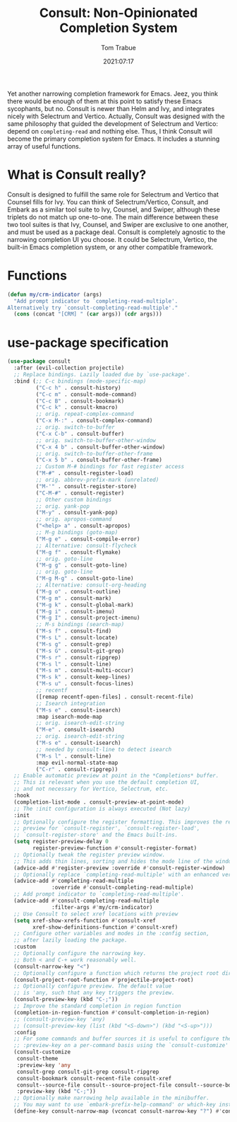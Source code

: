 #+title:    Consult: Non-Opinionated Completion System
#+author:   Tom Trabue
#+email:    tom.trabue@gmail.com
#+date:     2021:07:17
#+property: header-args:emacs-lisp :lexical t
#+tags:
#+STARTUP: fold

Yet another narrowing completion framework for Emacs. Jeez, you think there
would be enough of them at this point to satisfy these Emacs sycophants, but no.
Consult is newer than Helm and Ivy, and integrates nicely with Selectrum and
Vertico.  Actually, Consult was designed with the same philosophy that guided
the development of Selectrum and Vertico: depend on =completing-read= and
nothing else. Thus, I think Consult will become the primary completion system
for Emacs. It includes a stunning array of useful functions.

* What is Consult really?
  Consult is designed to fulfill the same role for Selectrum and Vertico that
  Counsel fills for Ivy. You can think of Selectrum/Vertico, Consult, and Embark
  as a similar tool suite to Ivy, Counsel, and Swiper, although these triplets
  do not match up one-to-one. The main difference between these two tool suites
  is that Ivy, Counsel, and Swiper are exclusive to one another, and must be
  used as a package deal. Consult is completely agnostic to the narrowing
  completion UI you choose. It could be Selectrum, Vertico, the built-in Emacs
  completion system, or any other compatible framework.

* Functions
  #+begin_src emacs-lisp :tangle yes
    (defun my/crm-indicator (args)
      "Add prompt indicator to `completing-read-multiple'.
    Alternatively try `consult-completing-read-multiple'."
      (cons (concat "[CRM] " (car args)) (cdr args)))
  #+end_src

* use-package specification
  #+begin_src emacs-lisp
    (use-package consult
      :after (evil-collection projectile)
      ;; Replace bindings. Lazily loaded due by `use-package'.
      :bind (;; C-c bindings (mode-specific-map)
             ("C-c h" . consult-history)
             ("C-c m" . consult-mode-command)
             ("C-c B" . consult-bookmark)
             ("C-c k" . consult-kmacro)
             ;; orig. repeat-complex-command
             ("C-x M-:" . consult-complex-command)
             ;; orig. switch-to-buffer
             ("C-x C-b" . consult-buffer)
             ;; orig. switch-to-buffer-other-window
             ("C-x 4 b" . consult-buffer-other-window)
             ;; orig. switch-to-buffer-other-frame
             ("C-x 5 b" . consult-buffer-other-frame)
             ;; Custom M-# bindings for fast register access
             ("M-#" . consult-register-load)
             ;; orig. abbrev-prefix-mark (unrelated)
             ("M-'" . consult-register-store)
             ("C-M-#" . consult-register)
             ;; Other custom bindings
             ;; orig. yank-pop
             ("M-y" . consult-yank-pop)
             ;; orig. apropos-command
             ("<help> a" . consult-apropos)
             ;; M-g bindings (goto-map)
             ("M-g e" . consult-compile-error)
             ;; Alternative: consult-flycheck
             ("M-g f" . consult-flymake)
             ;; orig. goto-line
             ("M-g g" . consult-goto-line)
             ;; orig. goto-line
             ("M-g M-g" . consult-goto-line)
             ;; Alternative: consult-org-heading
             ("M-g o" . consult-outline)
             ("M-g m" . consult-mark)
             ("M-g k" . consult-global-mark)
             ("M-g i" . consult-imenu)
             ("M-g I" . consult-project-imenu)
             ;; M-s bindings (search-map)
             ("M-s f" . consult-find)
             ("M-s L" . consult-locate)
             ("M-s g" . consult-grep)
             ("M-s G" . consult-git-grep)
             ("M-s r" . consult-ripgrep)
             ("M-s l" . consult-line)
             ("M-s m" . consult-multi-occur)
             ("M-s k" . consult-keep-lines)
             ("M-s u" . consult-focus-lines)
             ;; recentf
             ([remap recentf-open-files] . consult-recent-file)
             ;; Isearch integration
             ("M-s e" . consult-isearch)
             :map isearch-mode-map
             ;; orig. isearch-edit-string
             ("M-e" . consult-isearch)
             ;; orig. isearch-edit-string
             ("M-s e" . consult-isearch)
             ;; needed by consult-line to detect isearch
             ("M-s l" . consult-line)
             :map evil-normal-state-map
             ("C-r" . consult-ripgrep))
      ;; Enable automatic preview at point in the *Completions* buffer.
      ;; This is relevant when you use the default completion UI,
      ;; and not necessary for Vertico, Selectrum, etc.
      :hook
      (completion-list-mode . consult-preview-at-point-mode)
      ;; The :init configuration is always executed (Not lazy)
      :init
      ;; Optionally configure the register formatting. This improves the register
      ;; preview for `consult-register', `consult-register-load',
      ;; `consult-register-store' and the Emacs built-ins.
      (setq register-preview-delay 0
            register-preview-function #'consult-register-format)
      ;; Optionally tweak the register preview window.
      ;; This adds thin lines, sorting and hides the mode line of the window.
      (advice-add #'register-preview :override #'consult-register-window)
      ;; Optionally replace `completing-read-multiple' with an enhanced version.
      (advice-add #'completing-read-multiple
                  :override #'consult-completing-read-multiple)
      ;; Add prompt indicator to `completing-read-multiple'.
      (advice-add #'consult-completing-read-multiple
                  :filter-args #'my/crm-indicator)
      ;; Use Consult to select xref locations with preview
      (setq xref-show-xrefs-function #'consult-xref
            xref-show-definitions-function #'consult-xref)
      ;; Configure other variables and modes in the :config section,
      ;; after lazily loading the package.
      :custom
      ;; Optionally configure the narrowing key.
      ;; Both < and C-+ work reasonably well.
      (consult-narrow-key "<")
      ;; Optionally configure a function which returns the project root directory.
      (consult-project-root-function #'projectile-project-root)
      ;; Optionally configure preview. The default value
      ;; is 'any, such that any key triggers the preview.
      (consult-preview-key (kbd "C-;"))
      ;; Improve the standard completion in region function
      (completion-in-region-function #'consult-completion-in-region)
      ;; (consult-preview-key 'any)
      ;; (consult-preview-key (list (kbd "<S-down>") (kbd "<S-up>")))
      :config
      ;; For some commands and buffer sources it is useful to configure the
      ;; :preview-key on a per-command basis using the `consult-customize' macro.
      (consult-customize
       consult-theme
       :preview-key 'any
       consult-grep consult-git-grep consult-ripgrep
       consult-bookmark consult-recent-file consult-xref
       consult--source-file consult--source-project-file consult--source-bookmark
       :preview-key (kbd "C-;"))
      ;; Optionally make narrowing help available in the minibuffer.
      ;; You may want to use `embark-prefix-help-command' or which-key instead.
      (define-key consult-narrow-map (vconcat consult-narrow-key "?") #'consult-narrow-help))
  #+end_src
